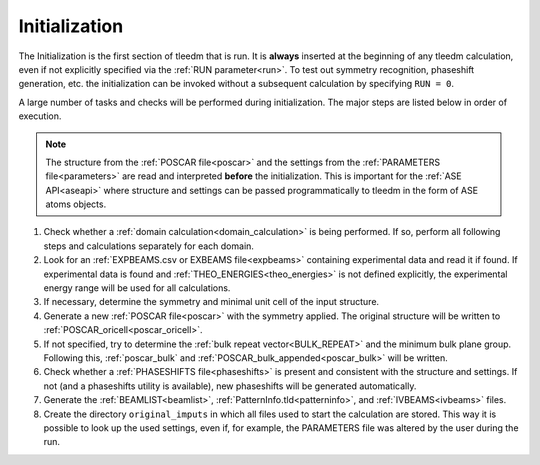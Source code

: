 .. _initialization:

==============
Initialization
==============


The Initialization is the first section of tleedm that is run. It is 
**always** inserted at the beginning of any tleedm calculation, even if
not explicitly specified via the :ref:`RUN parameter<run>`.
To test out symmetry recognition, phaseshift generation, etc. the initialization can be invoked without a subsequent calculation by specifying ``RUN = 0``.

A large number of tasks and checks will be performed during initialization.
The major steps are listed below in order of execution.

.. note::
    The structure from the :ref:`POSCAR file<poscar>` and the settings 
    from the :ref:`PARAMETERS file<parameters>` are read and interpreted **before** the initialization.
    This is important for the :ref:`ASE API<aseapi>` where structure and settings can be passed programmatically to tleedm in the form of ASE atoms objects.

1.  Check whether a :ref:`domain calculation<domain_calculation>` is being 
    performed.
    If so, perform all following steps and calculations separately for
    each domain.
#.  Look for an :ref:`EXPBEAMS.csv or EXBEAMS file<expbeams>` 
    containing experimental data and read it if found.
    If experimental data is found and :ref:`THEO_ENERGIES<theo_energies>` is not 
    defined explicitly, the experimental energy range will be used for
    all calculations.
#.  If necessary, determine the symmetry and minimal unit cell of the 
    input structure.
#.  Generate a new :ref:`POSCAR file<poscar>` with the symmetry applied.
    The original structure will be written to 
    :ref:`POSCAR_oricell<poscar_oricell>`.
#.  If not specified, try to determine the 
    :ref:`bulk repeat vector<BULK_REPEAT>` and the minimum bulk plane 
    group. Following this, :ref:`poscar_bulk` and 
    :ref:`POSCAR_bulk_appended<poscar_bulk>` will be written.
#.  Check whether a :ref:`PHASESHIFTS file<phaseshifts>` is present and
    consistent with the structure and settings. If not (and a 
    phaseshifts utility is available), new phaseshifts will be 
    generated automatically.
#.  Generate the :ref:`BEAMLIST<beamlist>`, 
    :ref:`PatternInfo.tld<patterninfo>`, and 
    :ref:`IVBEAMS<ivbeams>` files.
#.  Create the directory ``original_imputs`` in which all files used to 
    start the calculation are stored.
    This way it is possible to look up the used settings, even if, for example, the 
    PARAMETERS file was altered by the user during the run.
    

